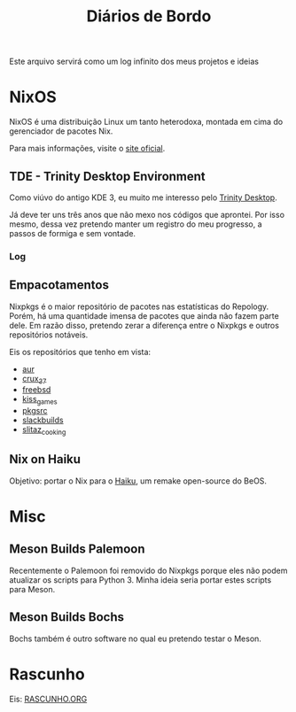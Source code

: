 # -*- mode: org; coding: utf-8-unix; fill-column: 80 -*-

#+title: Diários de Bordo

Este arquivo servirá como um log infinito dos meus projetos e ideias

* NixOS

NixOS é uma distribuição Linux um tanto heterodoxa, montada em cima do
gerenciador de pacotes Nix.

Para mais informações, visite o [[https://nixos.org/][site oficial]].

** TDE - Trinity Desktop Environment

Como viúvo do antigo KDE 3, eu muito me interesso pelo
[[https://www.trinitydesktop.org/][Trinity Desktop]].

Já deve ter uns três anos que não mexo nos códigos que aprontei. Por isso mesmo,
dessa vez pretendo manter um registro do meu progresso, a passos de formiga e
sem vontade.

*** Log

** Empacotamentos

Nixpkgs é o maior repositório de pacotes nas estatísticas do Repology. Porém, há
uma quantidade imensa de pacotes que ainda não fazem parte dele. Em razão disso,
pretendo zerar a diferença entre o Nixpkgs e outros repositórios notáveis.

Eis os repositórios que tenho em vista:

- [[https://repology.org/projects/?search=&inrepo=aur&notinrepo=nix_unstable][aur]]
- [[https://repology.org/projects/?search=&inrepo=crux_37&notinrepo=nix_unstable][crux_37]]
- [[https://repology.org/projects/?search=&inrepo=freebsd&notinrepo=nix_unstable][freebsd]]
- [[https://repology.org/projects/?search=&inrepo=kiss_games&notinrepo=nix_unstable][kiss_games]]
- [[https://repology.org/projects/?search=&inrepo=pkgsrc_current&notinrepo=nix_unstable][pkgsrc]]
- [[https://repology.org/projects/?search=&inrepo=slackbuilds&notinrepo=nix_unstable][slackbuilds]]
- [[https://repology.org/projects/?search=&inrepo=slitaz_cooking&notinrepo=nix_unstable][slitaz_cooking]]  

** Nix on Haiku

Objetivo: portar o Nix para o [[https://www.haiku-os.org/][Haiku]], um remake
open-source do BeOS.

* Misc

** Meson Builds Palemoon

Recentemente o Palemoon foi removido do Nixpkgs porque eles não podem atualizar
os scripts para Python 3. Minha ideia seria portar estes scripts para Meson.

** Meson Builds Bochs

Bochs também é outro software no qual eu pretendo testar o Meson.

* Rascunho

Eis: [[./RASCUNHO.ORG][RASCUNHO.ORG]]

